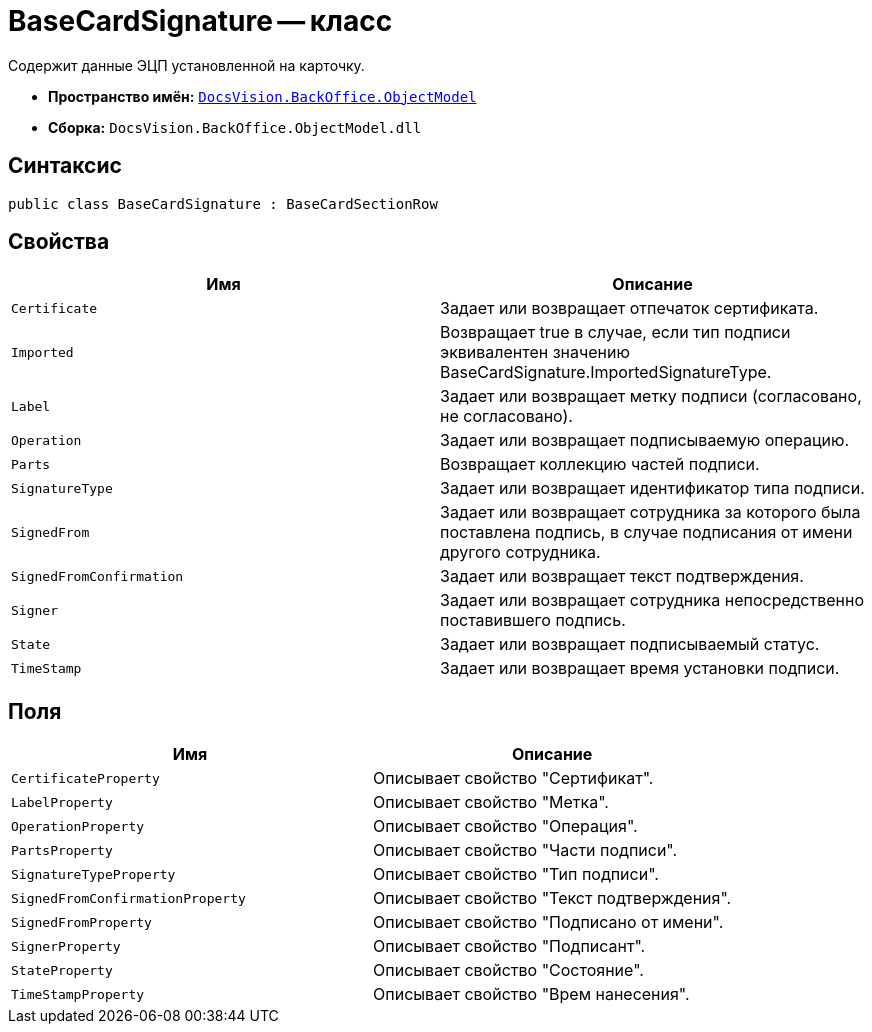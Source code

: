 = BaseCardSignature -- класс

Содержит данные ЭЦП установленной на карточку.

* *Пространство имён:* `xref:api/DocsVision/Platform/ObjectModel/ObjectModel_NS.adoc[DocsVision.BackOffice.ObjectModel]`
* *Сборка:* `DocsVision.BackOffice.ObjectModel.dll`

== Синтаксис

[source,csharp]
----
public class BaseCardSignature : BaseCardSectionRow
----

== Свойства

[cols=",",options="header"]
|===
|Имя |Описание
|`Certificate` |Задает или возвращает отпечаток сертификата.
|`Imported` |Возвращает true в случае, если тип подписи эквивалентен значению BaseCardSignature.ImportedSignatureType.
|`Label` |Задает или возвращает метку подписи (согласовано, не согласовано).
|`Operation` |Задает или возвращает подписываемую операцию.
|`Parts` |Возвращает коллекцию частей подписи.
|`SignatureType` |Задает или возвращает идентификатор типа подписи.
|`SignedFrom` |Задает или возвращает сотрудника за которого была поставлена подпись, в случае подписания от имени другого сотрудника.
|`SignedFromConfirmation` |Задает или возвращает текст подтверждения.
|`Signer` |Задает или возвращает сотрудника непосредственно поставившего подпись.
|`State` |Задает или возвращает подписываемый статус.
|`TimeStamp` |Задает или возвращает время установки подписи.
|===

== Поля

[cols=",",options="header"]
|===
|Имя |Описание
|`CertificateProperty` |Описывает свойство "Сертификат".
|`LabelProperty` |Описывает свойство "Метка".
|`OperationProperty` |Описывает свойство "Операция".
|`PartsProperty` |Описывает свойство "Части подписи".
|`SignatureTypeProperty` |Описывает свойство "Тип подписи".
|`SignedFromConfirmationProperty` |Описывает свойство "Текст подтверждения".
|`SignedFromProperty` |Описывает свойство "Подписано от имени".
|`SignerProperty` |Описывает свойство "Подписант".
|`StateProperty` |Описывает свойство "Состояние".
|`TimeStampProperty` |Описывает свойство "Врем нанесения".
|===
